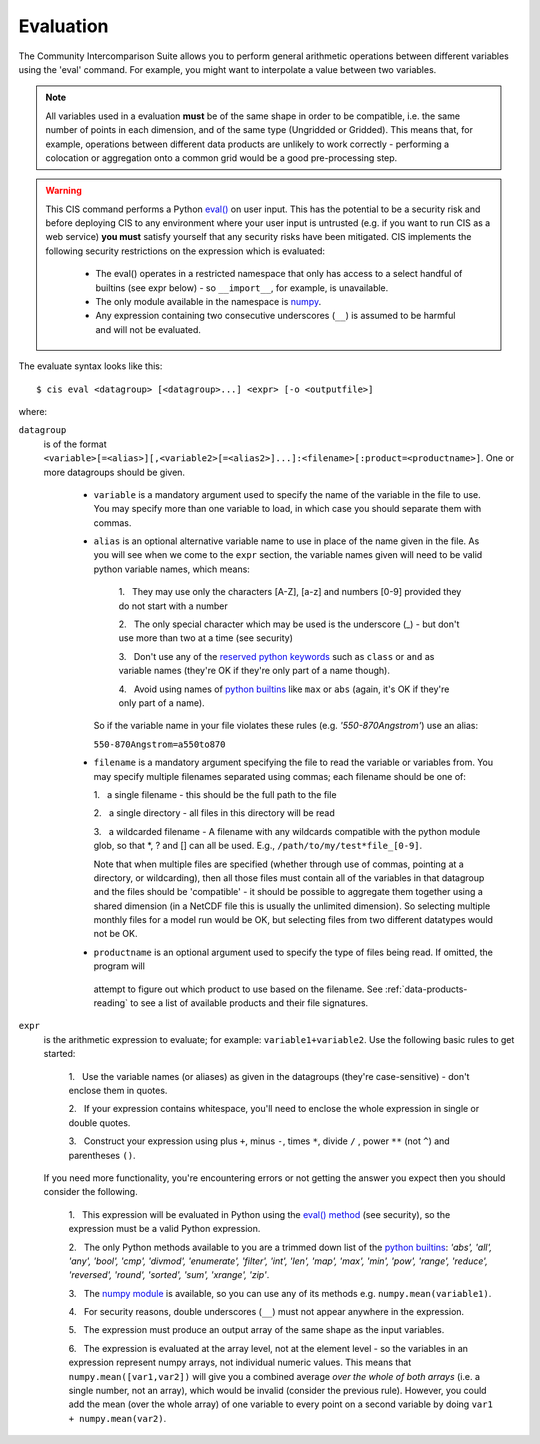 .. evaluation:
.. |nbsp| unicode:: 0xA0

**********
Evaluation
**********

The Community Intercomparison Suite allows you to perform general arithmetic operations between different variables
using the 'eval' command. For example, you might want to interpolate a value between two variables.

.. note::
    All variables used in a evaluation **must** be of the same shape in order to be compatible, i.e. the same number of
    points in each dimension, and of the same type (Ungridded or Gridded). This means that, for example, operations
    between different data products are unlikely to work correctly - performing a colocation or aggregation onto a
    common grid would be a good pre-processing step.

.. warning::
            This CIS command performs a Python `eval() <https://docs.python.org/2/library/functions.html#eval>`_ on
            user input. This has the potential to be a security risk and before deploying CIS to any environment where
            your user input is untrusted (e.g. if you want to run CIS as a web service) **you must** satisfy yourself
            that any security risks have been mitigated. CIS implements the following security restrictions on the
            expression which is evaluated:
                * The eval() operates in a restricted namespace that only has access to a select handful of builtins
                  (see expr below) - so ``__import__``, for example, is unavailable.
                * The only module available in the namespace is `numpy <http://www.numpy.org/>`_.
                * Any expression containing two consecutive underscores (``__``) is assumed to be harmful and will not
                  be evaluated.

The evaluate syntax looks like this::

    $ cis eval <datagroup> [<datagroup>...] <expr> [-o <outputfile>]

where:

``datagroup``
  is of the format ``<variable>[=<alias>][,<variable2>[=<alias2>]...]:<filename>[:product=<productname>]``. One or more
  datagroups should be given.

    * ``variable`` is a mandatory argument used to specify the name of the variable in the file to use. You may
      specify more than one variable to load, in which case you should separate them with commas.

    * ``alias`` is an optional alternative variable name to use in place of the name given in the file. As you will see
      when we come to the ``expr`` section, the variable names given will need to be valid python variable names,
      which means:

        \1. |nbsp| They may use only the characters [A-Z], [a-z] and numbers [0-9] provided they do not start with a number

        \2. |nbsp| The only special character which may be used is the underscore (_) - but don't use more than two at a time
        (see security)

        \3. |nbsp| Don't use any of the `reserved python keywords
        <https://docs.python.org/2/reference/lexical_analysis.html#keywords>`_ such as ``class`` or ``and`` as variable
        names (they're OK if they're only part of a name though).

        \4. |nbsp| Avoid using names of `python builtins <https://docs.python.org/2/library/functions.html#built-in-funcs>`_
        like ``max`` or ``abs`` (again, it's OK if they're only part of a name).

      So if the variable name in your file violates these rules (e.g. *'550-870Angstrom'*) use an alias:

      ``550-870Angstrom=a550to870``

    * ``filename`` is a mandatory argument specifying the file to read the variable or variables from. You may specify
      multiple filenames separated using commas; each filename should be one of:

      \1. |nbsp| a single filename - this should be the full path to the file

      \2. |nbsp| a single directory - all files in this directory will be read

      \3. |nbsp| a wildcarded filename - A filename with any wildcards compatible with the python module glob, so that \*, ? and [] can all be used. E.g., ``/path/to/my/test*file_[0-9]``.

      Note that when multiple files are specified (whether through use of commas, pointing at a directory, or wildcarding),
      then all those files must contain all of the variables in that datagroup and the files should be 'compatible' - it
      should be possible to aggregate them together using a shared dimension (in a NetCDF file this is usually the unlimited
      dimension). So selecting multiple monthly files for a model run would be OK, but selecting files from two different
      datatypes would not be OK.

    * ``productname`` is an optional argument used to specify the type of files being read. If omitted, the program will
     attempt to figure out which product to use based on the filename. See :ref:`data-products-reading` to see a list of
     available products and their file signatures.

``expr``
  is the arithmetic expression to evaluate; for example: ``variable1+variable2``. Use the following basic
  rules to get started:

    \1. |nbsp| Use the variable names (or aliases) as given in the datagroups (they're case-sensitive) - don't enclose
    them in quotes.

    \2. |nbsp| If your expression contains whitespace, you'll need to enclose the whole expression in single or double
    quotes.

    \3. |nbsp| Construct your expression using plus ``+``, minus ``-``, times ``*``, divide ``/`` , power ``**``
    (not ``^``) and parentheses ``()``.

  If you need more functionality, you're encountering errors or not getting the answer you expect then you should
  consider the following.

    1\. |nbsp| This expression will be evaluated in Python using the `eval() method
    <https://docs.python.org/2/library/functions.html#eval>`_ (see security), so the expression must be a valid Python
    expression.

    \2. |nbsp| The only Python methods available to you are a trimmed down list of the `python builtins
    <https://docs.python.org/2/library/functions.html#built-in-funcs>`_: `'abs', 'all', 'any', 'bool', 'cmp', 'divmod',
    'enumerate', 'filter', 'int', 'len', 'map', 'max', 'min', 'pow', 'range', 'reduce', 'reversed', 'round',
    'sorted', 'sum', 'xrange', 'zip'`.

    \3. |nbsp| The `numpy module <http://www.numpy.org/>`_ is available, so you can use any of its methods e.g.
    ``numpy.mean(variable1)``.

    \4. |nbsp| For security reasons, double underscores (``__``) must not appear anywhere in the expression.

    \5. |nbsp| The expression must produce an output array of the same shape as the input variables.

    \6. |nbsp| The expression is evaluated at the array level, not at the element level - so the variables in an
    expression represent numpy arrays, not individual numeric values. This means that ``numpy.mean([var1,var2])``
    will give you a combined average *over the whole of both arrays* (i.e. a single number, not an array), which
    would be invalid (consider the previous rule). However, you could add the mean (over the whole array) of one
    variable to every point on a second variable by doing ``var1 + numpy.mean(var2)``.
